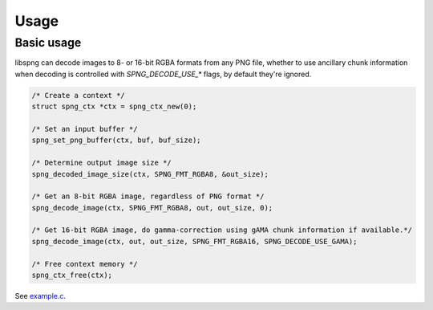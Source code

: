 .. _usage:

Usage
=====

Basic usage
-----------

libspng can decode images to 8- or 16-bit RGBA formats from any PNG file, whether to use
ancillary chunk information when decoding is controlled with `SPNG_DECODE_USE_*` flags,
by default they're ignored.

.. code-block:: c

    /* Create a context */
    struct spng_ctx *ctx = spng_ctx_new(0);

    /* Set an input buffer */
    spng_set_png_buffer(ctx, buf, buf_size);

    /* Determine output image size */
    spng_decoded_image_size(ctx, SPNG_FMT_RGBA8, &out_size);

    /* Get an 8-bit RGBA image, regardless of PNG format */
    spng_decode_image(ctx, SPNG_FMT_RGBA8, out, out_size, 0);

    /* Get 16-bit RGBA image, do gamma-correction using gAMA chunk information if available.*/
    spng_decode_image(ctx, out, out_size, SPNG_FMT_RGBA16, SPNG_DECODE_USE_GAMA);

    /* Free context memory */
    spng_ctx_free(ctx);


See `example.c <https://gitlab.com/randy408/libspng/blob/v0.3.1/example.c>`_.
